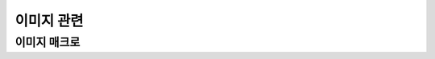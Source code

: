.. PiniEngine documentation master file, created by
   sphinx-quickstart on Wed Dec 10 17:29:29 2014.
   You can adapt this file completely to your liking, but it should at least
   contain the root `toctree` directive.

이미지 관련
**********************************************

.. _매크로_이미지:

이미지 매크로
===============================================

.. function:: [이미지 아이디,파일명,위치="화면중앙",효과="업페이드",효과시간=1,크기="원본크기",북마크이동="",스크린샷노출="예",GUI="아니오"]

   화면에 이미지를 출력합니다.

   :param 문자열 아이디: ( **필수** ) 해당 이미지를 지칭하는 고유 아이디입니다.

   :param 문자열 파일명: ( **필수** ) 보여질 이미지의 확장자를 포함한 파일명을 전달해야 합니다.

   :param 위치: 이미지의 위치를 전달해야 합니다.
   :type 위치: :ref:`자료형_위치`

   :param 효과: 자료형 :ref:`자료형_노드입장효과` 를 사용하여 이미지가 나타날때의 효과를 정할수 있습니다.
   :type 효과: :ref:`자료형_노드입장효과`

   :param 숫자 효과시간: 등장시 효과의 시간 (기준은 초) 

   :param 문자열 오버롤: (PC에서만 동작하는 인자 입니다.) 마우스 오버롤시 바뀌게 될 확장자를 포함한 이미지의 파일명을 전달해야 합니다. 마우스 커서가 해당 이미지 위쪽에 닿는 순간 ``오버롤`` 인자로 넘어온 이미지로 바뀌게 됩니다. 그리고 다시 마우스 커서가 해당 이미지를 벗어나는 순간 기존에 해당되는 ``파일명`` 인자로 넘어온 원래 이미지로 돌아가게 됩니다.

   :param 크기: 이미지의 크기를 정할수 있습니다. :ref:`자료형_크기` 자료형을 사용하여 인자를 전달해야 합니다.
   :type 크기: :ref:`자료형_크기`

   :param 문자열 북마크이동: 문자열 형태로 인자를 전달해 준다면 이미지를 클릭 하였을 경우 실행 지점이 해당 북마크로 이동합니다.

   :param 스크린샷노출: :ref:`매크로_스크린샷` 를 사용하여 스크린샷을 파일로 저장할 경우 해당 이미지가 스크린샷에 포함되게 할 것인지에 대한 여부를 정할수 있습니다.
   :type 스크린샷노출: :ref:`자료형_여부`
   
   :param GUI: :ref:`자료형_여부` 를 전달해주어 해당 이미지가 최상단에 보일것인지를 결정할 수 있습니다. 만약 "예"를 전달한다면 해당 이미지는 어떤 이미지 보다도 가장 앞쪽에 보이게 됩니다. 만약 ``GUI`` 인자를 "예"로 전달한 2개의 이미지가 있다면 나중에 호출된 이미지 매크로에 해당하는 이미지가 더 앞쪽에 보이게 됩니다.
   :type GUI: :ref:`자료형_여부`

   .. :param 문자열 부모: 보여질 이미지의 부모 노드의 아이디를 전달해줍니다.
